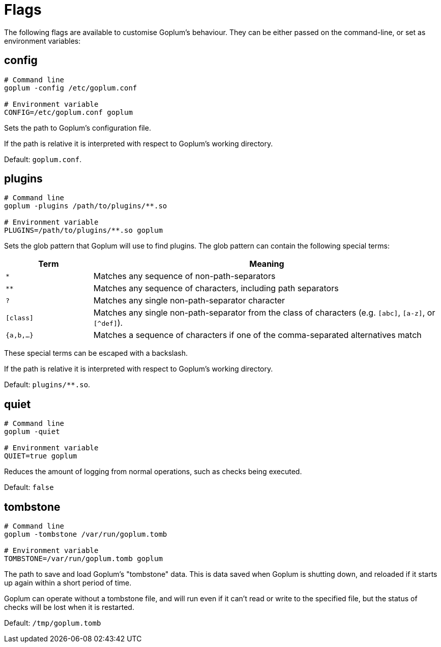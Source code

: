 = Flags

The following flags are available to customise Goplum's behaviour. They can be
either passed on the command-line, or set as environment variables:

== config

[source,shell script]
----
# Command line
goplum -config /etc/goplum.conf

# Environment variable
CONFIG=/etc/goplum.conf goplum
----

Sets the path to Goplum's configuration file.

If the path is relative it is interpreted with respect to Goplum's working directory.

Default: `goplum.conf`.

== plugins

[source,shell script]
----
# Command line
goplum -plugins /path/to/plugins/**.so

# Environment variable
PLUGINS=/path/to/plugins/**.so goplum
----

Sets the glob pattern that Goplum will use to find plugins. The glob pattern can contain
the following special terms:

[cols="1,4"]
|==============================================================================
|Term | Meaning

|`*`
|Matches any sequence of non-path-separators

|`**`
|Matches any sequence of characters, including path separators

|`?`
|Matches any single non-path-separator character

|`[class]`
|Matches any single non-path-separator from the class of characters
 (e.g. `[abc]`, `[a-z]`, or `[^def]`).

|`{a,b,...}`
|Matches a sequence of characters if one of the comma-separated alternatives match
|==============================================================================

These special terms can be escaped with a backslash.

If the path is relative it is interpreted with respect to Goplum's working directory.

Default: `plugins/**.so`.

== quiet

[source,shell script]
----
# Command line
goplum -quiet

# Environment variable
QUIET=true goplum
----

Reduces the amount of logging from normal operations, such as checks being
executed.

Default: `false`

== tombstone

[source,shell script]
----
# Command line
goplum -tombstone /var/run/goplum.tomb

# Environment variable
TOMBSTONE=/var/run/goplum.tomb goplum
----

The path to save and load Goplum's "tombstone" data. This is data saved when Goplum is
shutting down, and reloaded if it starts up again within a short period of time.

Goplum can operate without a tombstone file, and will run even if it can't read or
write to the specified file, but the status of checks will be lost when it is restarted.

Default: `/tmp/goplum.tomb`
